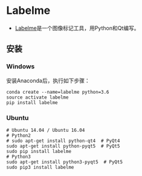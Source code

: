 * Labelme

- [[https://github.com/wkentaro/labelme][Labelme]]是一个图像标记工具，用Python和Qt编写。


** 安装

*** Windows

安装Anaconda后，执行如下步骤：

#+BEGIN_SRC 
conda create --name=labelme python=3.6
source activate labelme
pip install labelme
#+END_SRC


*** Ubuntu 

#+BEGIN_SRC 
# Ubuntu 14.04 / Ubuntu 16.04
# Python2
# sudo apt-get install python-qt4  # PyQt4
sudo apt-get install python-pyqt5  # PyQt5
sudo pip install labelme
# Python3
sudo apt-get install python3-pyqt5  # PyQt5
sudo pip3 install labelme
#+END_SRC
